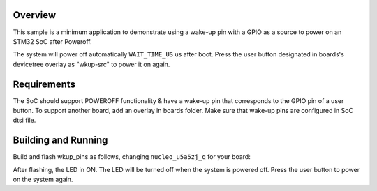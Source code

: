 .. zephyr:code-sample:: stm32_pm_gpio_wkup_src
   :name: GPIO as a wake-up pin source
   :relevant-api: sys_poweroff gpio_interface

   Use a GPIO as a wake-up pin source.

Overview
********

This sample is a minimum application to demonstrate using a wake-up pin with a GPIO as
a source to power on an STM32 SoC after Poweroff.

The system will power off automatically ``WAIT_TIME_US`` us after boot.
Press the user button designated in boards's devicetree overlay as "wkup-src" to power it on again.

.. _gpio-as-a-wkup-pin-src-sample-requirements:

Requirements
************

The SoC should support POWEROFF functionality & have a wake-up pin that corresponds
to the GPIO pin of a user button.
To support another board, add an overlay in boards folder.
Make sure that wake-up pins are configured in SoC dtsi file.

Building and Running
********************

Build and flash wkup_pins as follows, changing ``nucleo_u5a5zj_q`` for your board:

.. zephyr-app-commands::
   :zephyr-app: samples/boards/st/power_mgmt/wkup_pins
   :board: nucleo_u5a5zj_q
   :goals: build flash
   :compact:

After flashing, the LED in ON.
The LED will be turned off when the system is powered off.
Press the user button to power on the system again.
